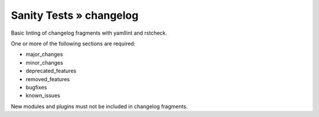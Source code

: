 Sanity Tests » changelog
========================

Basic linting of changelog fragments with yamllint and rstcheck.

One or more of the following sections are required:

- major_changes
- minor_changes
- deprecated_features
- removed_features
- bugfixes
- known_issues

New modules and plugins must not be included in changelog fragments.
